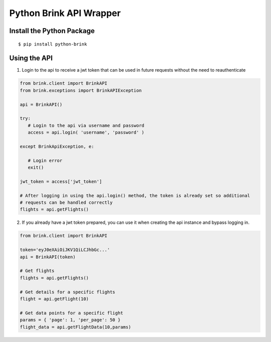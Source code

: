 Python Brink API Wrapper
========================

Install the Python Package
-------------------------

::

    $ pip install python-brink


Using the API
--------------

1. Login to the api to receive a jwt token that can be used in future requests without the need to reauthenticate

.. code-block:: python

    from brink.client import BrinkAPI
    from brink.exceptions import BrinkAPIException

    api = BrinkAPI()

    try: 
       # Login to the api via username and password
       access = api.login( 'username', 'password' )
       
    except BrinkApiException, e:
    
       # Login error
       exit()

    jwt_token = access['jwt_token']
    
    # After logging in using the api.login() method, the token is already set so additional
    # requests can be handled correctly
    flights = api.getFlights()
    
2. If you already have a jwt token prepared, you can use it when creating the api instance and bypass logging in.

.. code-block:: python

    from brink.client import BrinkAPI
    
    token='eyJ0eXAiOiJKV1QiLCJhbGc...'
    api = BrinkAPI(token)
    
    # Get flights
    flights = api.getFlights()
    
    # Get details for a specific flights
    flight = api.getFlight(10)
    
    # Get data points for a specific flight
    params = { 'page': 1, 'per_page': 50 }
    flight_data = api.getFlightData(10,params)